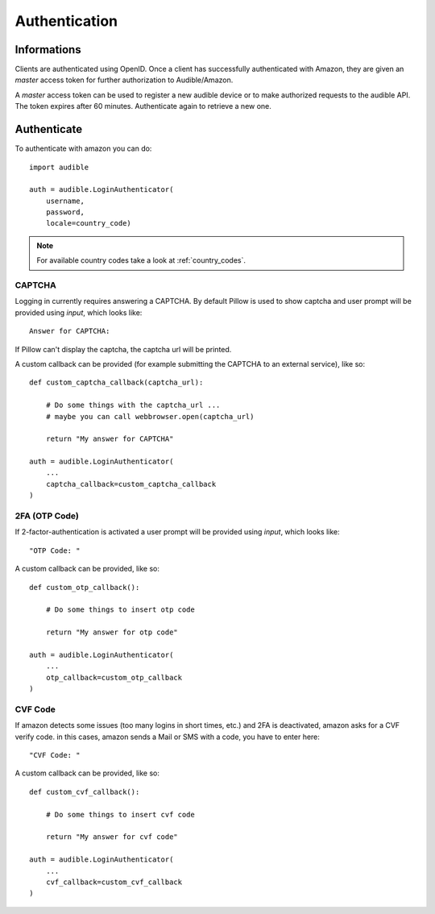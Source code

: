 ==============
Authentication
==============

Informations
============

Clients are authenticated using OpenID. Once a client has 
successfully authenticated with Amazon, they are given an 
`master` access token for further authorization to 
Audible/Amazon.

A `master` access token can be used to register a new audible 
device or to make authorized requests to the audible API. The
token expires after 60 minutes. Authenticate again to retrieve 
a new one. 

Authenticate
============

To authenticate with amazon you can do::

   import audible
   
   auth = audible.LoginAuthenticator(
       username,
       password,
       locale=country_code)

.. note::

   For available country codes take a look at :ref:`country_codes`. 

.. _captcha:

CAPTCHA
-------

Logging in currently requires answering a CAPTCHA. By default 
Pillow is used to show captcha and user prompt will be provided 
using `input`, which looks like::

   Answer for CAPTCHA:

If Pillow can't display the captcha, the captcha url will be printed.

A custom callback can be provided (for example submitting the CAPTCHA 
to an external service), like so::

   def custom_captcha_callback(captcha_url):
    
       # Do some things with the captcha_url ... 
       # maybe you can call webbrowser.open(captcha_url)

       return "My answer for CAPTCHA"

   auth = audible.LoginAuthenticator(
       ...
       captcha_callback=custom_captcha_callback
   )

2FA (OTP Code)
--------------

If 2-factor-authentication is activated a user prompt will be provided 
using `input`, which looks like::

   "OTP Code: "

A custom callback can be provided, like so::


   def custom_otp_callback():
    
       # Do some things to insert otp code

       return "My answer for otp code"

   auth = audible.LoginAuthenticator(
       ...
       otp_callback=custom_otp_callback
   )

CVF Code
--------

If amazon detects some issues (too many logins in short times, etc.) 
and 2FA is deactivated, amazon asks for a CVF verify code. in this 
cases, amazon sends a Mail or SMS with a code, you have to enter here::

   "CVF Code: "

A custom callback can be provided, like so::

   def custom_cvf_callback():
    
       # Do some things to insert cvf code

       return "My answer for cvf code"

   auth = audible.LoginAuthenticator(
       ...
       cvf_callback=custom_cvf_callback
   )